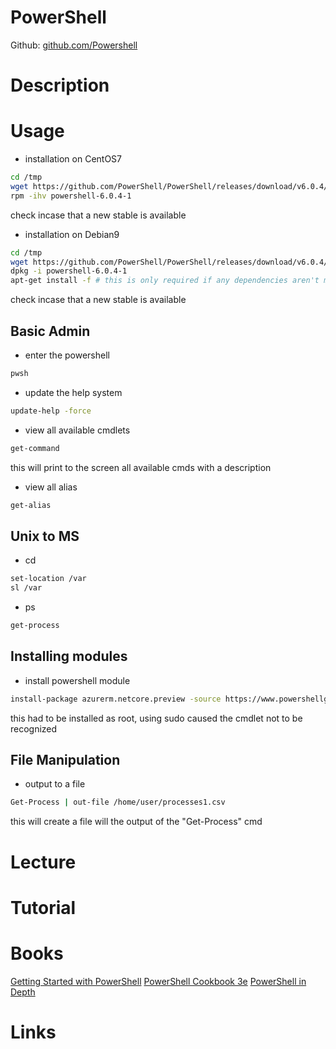 #+TAGS: powershell pwsh shell ms


* PowerShell
Github: [[https://github.com/PowerShell/PowerShell][github.com/Powershell]]
* Description
* Usage

- installation on CentOS7
#+BEGIN_SRC sh
cd /tmp
wget https://github.com/PowerShell/PowerShell/releases/download/v6.0.4/powershell-6.0.4-1.rhel.7.x86_64.rpm
rpm -ihv powershell-6.0.4-1
#+END_SRC
check incase that a new stable is available

- installation on Debian9
#+BEGIN_SRC sh
cd /tmp
wget https://github.com/PowerShell/PowerShell/releases/download/v6.0.4/powershell_6.0.4-1.debian.9_amd64.deb
dpkg -i powershell-6.0.4-1
apt-get install -f # this is only required if any dependencies aren't met
#+END_SRC
check incase that a new stable is available

** Basic Admin
- enter the powershell   
#+BEGIN_SRC sh
pwsh
#+END_SRC

- update the help system
#+BEGIN_SRC sh
update-help -force
#+END_SRC

- view all available cmdlets
#+BEGIN_SRC sh
get-command
#+END_SRC
this will print to the screen all available cmds with a description

- view all alias
#+BEGIN_SRC sh
get-alias
#+END_SRC

** Unix to MS
- cd
#+BEGIN_SRC sh
set-location /var
sl /var
#+END_SRC

- ps
#+BEGIN_SRC sh
get-process
#+END_SRC

** Installing modules
- install powershell module
#+BEGIN_SRC sh
install-package azurerm.netcore.preview -source https://www.powershellgallery.com/api/v2 -providername nuget -excludeversion
#+END_SRC
this had to be installed as root, using sudo caused the cmdlet not to be recognized

** File Manipulation
   
- output to a file
#+BEGIN_SRC sh
Get-Process | out-file /home/user/processes1.csv
#+END_SRC
this will create a file will the output of the "Get-Process" cmd



* Lecture
* Tutorial
* Books
[[file://home/crito/Documents/Microsoft/PowerShell/Getting_Started_with_PowerShell.pdf][Getting Started with PowerShell]]
[[file://home/crito/Documents/Microsoft/PowerShell/PowerShell_Cookbook_3e.pdf][PowerShell Cookbook 3e]]
[[file://home/crito/Documents/Microsoft/PowerShell/PowerShell_in_Depth_2e.pdf][PowerShell in Depth]]
* Links
